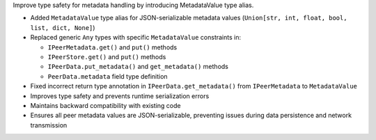 Improve type safety for metadata handling by introducing MetadataValue type alias.

- Added ``MetadataValue`` type alias for JSON-serializable metadata values (``Union[str, int, float, bool, list, dict, None]``)
- Replaced generic ``Any`` types with specific ``MetadataValue`` constraints in:
  
  * ``IPeerMetadata.get()`` and ``put()`` methods
  * ``IPeerStore.get()`` and ``put()`` methods  
  * ``IPeerData.put_metadata()`` and ``get_metadata()`` methods
  * ``PeerData.metadata`` field type definition
  
- Fixed incorrect return type annotation in ``IPeerData.get_metadata()`` from ``IPeerMetadata`` to ``MetadataValue``
- Improves type safety and prevents runtime serialization errors
- Maintains backward compatibility with existing code
- Ensures all peer metadata values are JSON-serializable, preventing issues during data persistence and network transmission